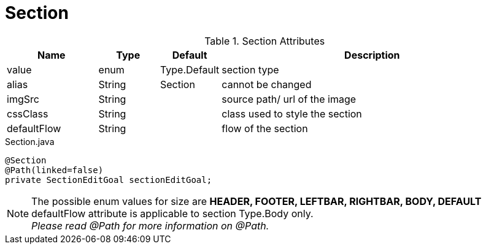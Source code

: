 [[view-config-annotation-section]]
= Section

.Section Attributes
[cols="3,^2,^2,10",options="header"]
|=========================================================
|Name | Type |Default |Description

|value |enum | Type.Default| section type
|alias |String | Section |cannot be changed
|imgSrc |String |  | source path/ url of the image
|cssClass |String | | class used to style the section
|defaultFlow |String | | flow of the section

|=========================================================


[source,java,indent=0]
[subs="verbatim,attributes"]
.Section.java
----
@Section
@Path(linked=false)
private SectionEditGoal sectionEditGoal;
----

NOTE: The possible enum values for size are *HEADER, FOOTER, LEFTBAR, RIGHTBAR, BODY, DEFAULT* +
defaultFlow attribute is applicable to section Type.Body only. +
_Please read @Path for more information on @Path._
